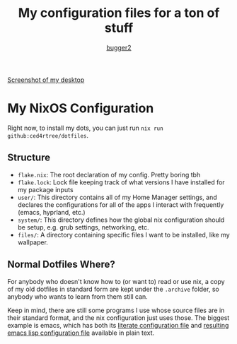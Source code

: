 #+AUTHOR: [[HTTPS://github.com/bugger2][bugger2]]
#+TITLE: My configuration files for a ton of stuff

[[file:./images/screenshot.png][Screenshot of my desktop]]

* My NixOS Configuration

Right now, to install my dots, you can just run ~nix run github:ced4rtree/dotfiles~.

** Structure
 - ~flake.nix~: The root declaration of my config. Pretty boring tbh
 - ~flake.lock~: Lock file keeping track of what versions I have installed for my package inputs
 - ~user/~: This directory contains all of my Home Manager settings, and declares the configurations for all of the apps I interact with frequently (emacs, hyprland, etc.)
 - ~system/~: This directory defines how the global nix configuration should be setup, e.g. grub settings, networking, etc.
 - ~files/~: A directory containing specific files I want to be installed, like my wallpaper.
   
** Normal Dotfiles Where?
For anybody who doesn't know how to (or want to) read or use nix, a copy of my
old dotfiles in standard form are kept under the ~.archive~ folder, so anybody
who wants to learn from them still can.

Keep in mind, there are still some programs I use whose source files are in
their standard format, and the nix configuration just uses those. The biggest
example is emacs, which has both its [[file:user/emacs/config.org][literate configuration file]] and [[file:user/emacs/init.el][resulting
emacs lisp configuration file]] available in plain text.
